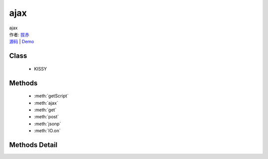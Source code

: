 .. module:: ajax

ajax
===============================================

|  ajax
|  作者: `拔赤 <lijing00333@163.com>`_
|  `源码 <https://github.com/kissyteam/kissy/tree/master/src/ajax>`_  | `Demo <http://yiminghe.github.com/kissy/src/ajax/demo.html>`_

Class
-----------------------------------------------

  * KISSY
  
Methods
-----------------------------------------------

  * :meth:`getScript`
  * :meth:`ajax`
  * :meth:`get`
  * :meth:`post`
  * :meth:`jsonp`
  * :meth:`IO.on`


Methods Detail
-----------------------------------------------

.. method:: getScript

    | HTMLElement **getScript** (url, success[, charset])
    | 动态加载 js 脚本。

    :param string url: 请求地址
    :param function success: 请求成功的回调,回调参数为 data(内容),textStatus(请求状态),xhr(ajax对象)
    :param string charset: 可选，js 脚本编码格式
    
    :returns: 动态加载 js 脚本。
    
    .. code-block:: javascript
    
        var S = KISSY;
        S.getScript('http://path/to/filename.js', function() {
            alert('filename.js is loaded.');
        }, 'utf-8');

.. method:: ajax

    | XHR|HTMLElement **ajax** (config)

    :param json config: 其中的成员包括type,url,data,success,complete,error,async,jsonp,jsonpCallback,dataType
    :param string config.type: 请求类型，可以取值为 GET,POST 等,默认为 GET
    :param string config.url: 请求地址
    :param string|json config.data: 发起请求需要附加的数据,默认为 null
    :param function config.success: 请求成功的回调,回调参数为 data(内容),textStatus(请求状态),xhr(ajax对象)
    :param function config.complete: 请求完成的回调，在 success 调用之后触发,参数同 success
    :param function config.error: 请求错误时的回调
    :param boolean config.async: 是否为异步，默认为 true
    :param string config.jsonp: 指定 callback 的别名,请求url会生成 "url?{$jsonp}=jsonp123456"
    :param string config.jsonpCallback: 指定 callback 的参数,请求 url 会生成 "url?callback={$jsonpCallback}"
    :param string config.dataType: 请求数据类型,将决定返回值 data 的类型,若不指定，返回值data的类型由响应头决定，可取值为 json | jsonp | script | xml | html | text

    :returns: 根据请求类型不同，返回值不同
    
    直接使用
    
    .. code-block:: javascript
        
        var S = KISSY;
        //S.io 可以写为 S.ajax
        S.io({
            type: 'POST',
            url: 'interface.php',
            data: null,
            success: function(data, textStatus, xhr) {
                //callback
            },
            dataType:'xml' 
        });

.. method:: get

    | XHR|HTMLElement **get** (url[, data], callback[, dataType])
    | 

    :param string url: 接口地址
    :param string|json data: 可选，附加数据，数据将转换成键值对附着在请求的 url 参数串中
    :param function callback: 回调函数，参数为 data,返回数据,textStatus,文本状态,xhr,ajax 对象
    :param string dataType: 可选，可取值为 json,jsonp,script,xml,html,text，其中如果值为json,回调参数data为对象，如果值为xml，回调参数为xml对象,其他情况的回调参数皆为字符串

    :returns: 根据请求类型不同，返回值不同
    
    直接使用

    .. code-block:: javascript
    
        var S = KISSY;
        //在不指定 dataType 的情况下,data 的类型和 ajax 响应头类型保持一致
        //若为 text/json，data 为 json，若为 text/xml，data 为 xml object，其他情况为 text
        S.io.get('interface.php', function(data,textStatus,xhr) {
            S.log(data);
        });
    
    指定dataType

    .. code-block:: javascript
    
        var S = KISSY, IO = S.IO;
        //如果 ajax 响应头类型和用户设置不一定的时候，以用户设置为准
        IO.get('interface.php', function(data,textStatus,xhr) {
            S.log(typeof data);//'object'
        },'json');
    
    附加参数

    .. code-block:: javascript
    
        var S = KISSY, IO = S.IO;
        //传入 json
        IO.get('interface.php',{k:'v'}, function(data) {
            S.log(data);
        });
        //传入 string
        IO.get('interface.php','k=v', function(data) {
            S.log(data);
        });
    
    变身为jsonp

    .. code-block:: javascript

        var S = KISSY, IO = S.IO;
        IO.get('interface.php', function(data) {
            S.log(data);
        }, 'jsonp');

.. method:: post

    | XHR **post** (url[, data], callback[, dataType])

    :param string url: 接口地址
    :param string|json data: 附加数据，数据将转换成键值对附着在请求的 url 参数串中
    :param function callback: 回调函数，参数为 data,返回数据,textStatus,文本状态,xhr,ajax 对象
    :param string dataType: 可取值为 json,jsonp,script,xml,html,text，其中如果值为json,回调参数data为对象，如果值为xml，回调参数为xml对象,其他情况的回调参数皆为字符串

    :returns: XHR
    
    直接使用(无参数)
    
    .. code-block:: javascript

        var S = KISSY, IO = S.IO;
        //直接使用
        IO.post('interface',function(data){
            S.log(data);
        });

    带参数提交 post 请求

    .. code-block:: javascript
    
        var S = KISSY, IO = S.IO;
        //带 json 参数
        IO.post('interface',{
            k:'v'    
        },function(data){
            S.log(data);
        });
        //带 string 参数
        IO.post('interface','k=v',function(data){
            S.log(data);
        });

.. method:: jsonp

    | HTMLElement **jsonp** (url[, data], callback[, callbackName])
    | 将悬浮层放在当前视窗中央。

    :param string url: 接口地址
    :param string|json data: 可选，附加数据，数据将转换成键值对附着在请求的 url 参数串中
    :param function callback: 回调函数
    
    :returns: HTMLElement

    常规用法

    .. code-block:: javascript

        var S = KISSY;
        //直接使用
        S.jsonp('interface.php',function(data){
            S.log(typeof data);
        });

    自定义callback的参数

    .. code-block:: javascript

        var S = KISSY;
        //使用 getScript 模拟
        window['customCallback'] = function(data){
            //callback
        };
        S.getScript('interface.php?callback=customCallback');

    指定 callbackName

    .. code-block:: javascript

        var S = KISSY;
        //将会发起类似 interface.php?customCallback=jsonp123455 的请求
        S.ajax({
            url:'interface.php',
            success: function(data, textStatus, xhr) {
                //callback
            },
            dataType:'jsonp',
            jsonp:'customCallback'
        });

    带参数提交 jsonp

    .. code-block:: javascript

        var S = KISSY;
        //参数可以为 json，也可以为字符串
        S.jsonp('interface.php?sleep=0',{
            myparam:'taobao'
        },function(data){
            //callback
        });

.. method:: IO.on

    | **IO.on** (type, callback)
    | 全局事件绑定

    :param string type: 类型，可取值为 start,complete,stop,send
    :param function callback: 回调函数

    常规用法

    .. code-block:: javascript

        var S = KISSY,IO = S.IO;
        // 全局事件
        IO.on('start', function() {
            //ajax 请求开始事件
        });
        IO.on('complete', function() {
            //ajax 请求结束事件
        });